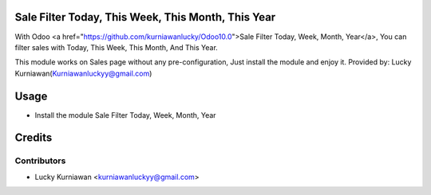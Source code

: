 Sale Filter Today, This Week, This Month, This Year
===================================================
With Odoo <a href="https://github.com/kurniawanlucky/Odoo10.0">Sale Filter Today, Week, Month, Year</a>,
You can filter sales with Today, This Week, This Month, And This Year.

This module works on Sales page without any pre-configuration, Just install the module and enjoy it.
Provided by: Lucky Kurniawan(Kurniawanluckyy@gmail.com)

Usage
=====

* Install the module Sale Filter Today, Week, Month, Year

Credits
=======

Contributors
------------

* Lucky Kurniawan <kurniawanluckyy@gmail.com>

